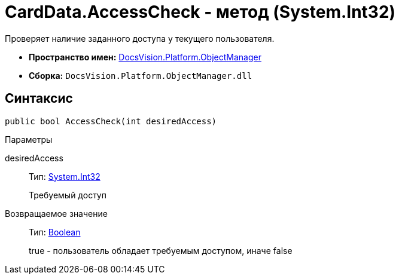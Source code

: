 = CardData.AccessCheck - метод (System.Int32)

Проверяет наличие заданного доступа у текущего пользователя.

* *Пространство имен:* xref:api/DocsVision/Platform/ObjectManager/ObjectManager_NS.adoc[DocsVision.Platform.ObjectManager]
* *Сборка:* `DocsVision.Platform.ObjectManager.dll`

== Синтаксис

[source,csharp]
----
public bool AccessCheck(int desiredAccess)
----

Параметры

desiredAccess::
Тип: http://msdn.microsoft.com/ru-ru/library/system.int32.aspx[System.Int32]
+
Требуемый доступ

Возвращаемое значение::
Тип: http://msdn.microsoft.com/ru-ru/library/system.boolean.aspx[Boolean]
+
true - пользователь обладает требуемым доступом, иначе false
